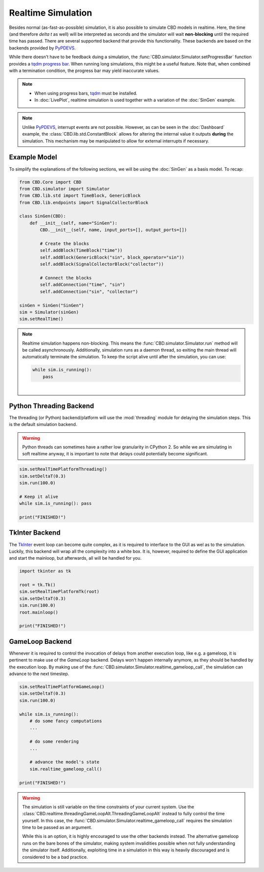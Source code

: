Realtime Simulation
===================
Besides normal (as-fast-as-possible) simulation, it is also possible to simulate CBD models in realtime. Here, the
time (and therefore `delta t` as well) will be interpreted as seconds and the simulator will wait **non-blocking**
until the required time has passed. There are several supported backend that provide this functionality. These
backends are based on the backends provided by PyPDEVS_.

While there doesn't have to be feedback duing a simulation, the :func:`CBD.simulator.Simulator.setProgressBar`
function provides a `tqdm progress bar <https://tqdm.github.io/>`_. When running long simulations, this might
be a useful feature. Note that, when combined with a termination condition, the progress bar may yield inaccurate
values.

.. note::
    - When using progress bars, `tqdm <https://tqdm.github.io/>`_ must be installed.
    - In :doc:`LivePlot`, realtime simulation is used together with a variation of the :doc:`SinGen` example.

.. note::
    Unlike PyPDEVS_, interrupt events are not possible. However, as can be seen in the :doc:`Dashboard`
    example, the :class:`CBD.lib.std.ConstantBlock` allows for altering the internal value it outputs
    **during** the simulation. This mechanism may be manipulated to allow for external interrupts if
    necessary.

.. _PyPDEVS: https://msdl.uantwerpen.be/documentation/PythonPDEVS/realtime.html

Example Model
-------------
To simplify the explanations of the following sections, we will be using the :doc:`SinGen` as a basis model.
To recap:

.. code-block:: python

    from CBD.Core import CBD
    from CBD.simulator import Simulator
    from CBD.lib.std import TimeBlock, GenericBlock
    from CBD.lib.endpoints import SignalCollectorBlock

    class SinGen(CBD):
        def __init__(self, name="SinGen"):
            CBD.__init__(self, name, input_ports=[], output_ports=[])

            # Create the blocks
            self.addBlock(TimeBlock("time"))
            self.addBlock(GenericBlock("sin", block_operator="sin"))
            self.addBlock(SignalCollectorBlock("collector"))

            # Connect the blocks
            self.addConnection("time", "sin")
            self.addConnection("sin", "collector")

    sinGen = SinGen("SinGen")
    sim = Simulator(sinGen)
    sim.setRealTime()

.. note::
    Realtime simulation happens non-blocking. This means the :func:`CBD.simulator.Simulator.run` method will be called
    asynchronously. Additionally, simulation runs as a daemon thread, so exiting the main thread will automatically
    terminate the simulation. To keep the script alive until after the simulation, you can use:

    .. code-block:: python

        while sim.is_running():
            pass

    |

Python Threading Backend
------------------------
The threading (or Python) backend/platform will use the :mod:`threading` module for delaying the simulation steps.
This is the default simulation backend.

.. warning::
    Python threads can sometimes have a rather low granularity in CPython 2. So while we are simulating in soft
    realtime anyway, it is important to note that delays could potentially become significant.

.. code-block:: python

    sim.setRealTimePlatformThreading()
    sim.setDeltaT(0.3)
    sim.run(100.0)

    # Keep it alive
    while sim.is_running(): pass

    print("FINISHED!")

.. seealso::
    - :func:`CBD.simulator.Simulator.setRealTimePlatform`
    - :func:`CBD.simulator.Simulator.setRealTimePlatformThreading`
    - :func:`CBD.simulator.Simulator.is_running`

TkInter Backend
---------------
The `TkInter <https://docs.python.org/3/library/tkinter.html>`_ event loop can become quite complex, as it is
required to interface to the GUI as wel as to the simulation. Luckily, this backend will wrap all the complexity
into a white box. It is, however, required to define the GUI application and start the mainloop, but afterwards,
all will be handled for you.

.. code-block:: python

    import tkinter as tk

    root = tk.Tk()
    sim.setRealTimePlatformTk(root)
    sim.setDeltaT(0.3)
    sim.run(100.0)
    root.mainloop()

    print("FINISHED!")

.. seealso::
    - :func:`CBD.simulator.Simulator.setRealTimePlatform`
    - :func:`CBD.simulator.Simulator.setRealTimePlatformTk`

GameLoop Backend
----------------
Whenever it is required to control the invocation of delays from another execution loop, like e.g. a gameloop,
it is pertinent to make use of the `GameLoop` backend. Delays won't happen internally anymore, as they should be
handled by the execution loop. By making use of the :func:`CBD.simulator.Simulator.realtime_gameloop_call`, the
simulation can advance to the next timestep.

.. code-block:: python

    sim.setRealTimePlatformGameLoop()
    sim.setDeltaT(0.3)
    sim.run(100.0)

    while sim.is_running():
        # do some fancy computations
        ...

        # do some rendering
        ...

        # advance the model's state
        sim.realtime_gameloop_call()

    print("FINISHED!")

.. warning::
    The simulation is still variable on the time constraints of your current system. Use the
    :class:`CBD.realtime.threadingGameLoopAlt.ThreadingGameLoopAlt` instead to fully control the time yourself.
    In this case, the :func:`CBD.simulator.Simulator.realtime_gameloop_call` requires the simulation time to be
    passed as an argument.

    While this is an option, it is highly encouraged to use the other backends instead. The alternative gameloop
    runs on the bare bones of the simulator, making system invalidities possible when not fully understanding the
    simulator itself. Additionally, exploiting time in a simulation in this way is heavily discouraged and is
    considered to be a bad practice.

.. seealso::
    - :func:`CBD.simulator.Simulator.setRealTimePlatform`
    - :func:`CBD.simulator.Simulator.setRealTimePlatformGameLoop`
    - :func:`CBD.simulator.Simulator.realtime_gameloop_call`
    - :class:`CBD.realtime.threadingGameLoopAlt.ThreadingGameLoopAlt`
